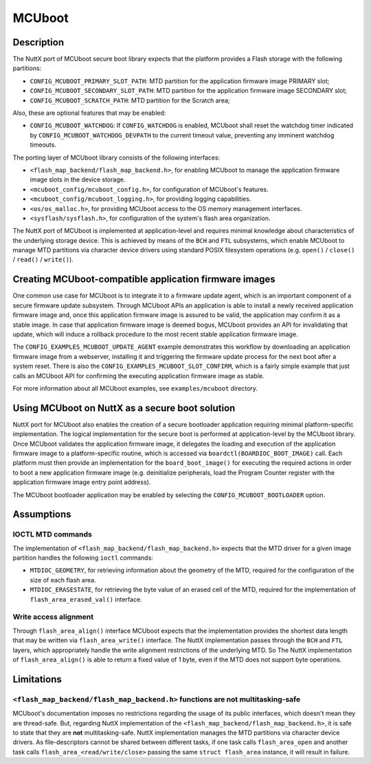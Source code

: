 =======
MCUboot
=======

Description
-----------

The NuttX port of MCUboot secure boot library expects that the platform provides
a Flash storage with the following partitions:

- ``CONFIG_MCUBOOT_PRIMARY_SLOT_PATH``: MTD partition for the application
  firmware image PRIMARY slot;
- ``CONFIG_MCUBOOT_SECONDARY_SLOT_PATH``: MTD partition for the application
  firmware image SECONDARY slot;
- ``CONFIG_MCUBOOT_SCRATCH_PATH``: MTD partition for the Scratch area;

Also, these are optional features that may be enabled:

- ``CONFIG_MCUBOOT_WATCHDOG``: If ``CONFIG_WATCHDOG`` is enabled, MCUboot shall
  reset the watchdog timer indicated by ``CONFIG_MCUBOOT_WATCHDOG_DEVPATH`` to
  the current timeout value, preventing any imminent watchdog timeouts.

The porting layer of MCUboot library consists of the following interfaces:

- ``<flash_map_backend/flash_map_backend.h>``, for enabling MCUboot to manage
  the application firmware image slots in the device storage.
- ``<mcuboot_config/mcuboot_config.h>``, for configuration of MCUboot's features.
- ``<mcuboot_config/mcuboot_logging.h>``, for providing logging capabilities.
- ``<os/os_malloc.h>``, for providing MCUboot access to the OS memory management interfaces.
- ``<sysflash/sysflash.h>``, for configuration of the system's flash area organization.

The NuttX port of MCUboot is implemented at application-level and requires minimal
knowledge about characteristics of the underlying storage device. This is achieved
by means of the ``BCH`` and ``FTL`` subsystems, which enable MCUboot to manage MTD
partitions via character device drivers using standard POSIX filesystem operations
(e.g. ``open()`` / ``close()`` / ``read()`` / ``write()``).

Creating MCUboot-compatible application firmware images
-------------------------------------------------------

One common use case for MCUboot is to integrate it to a firmware update agent, which
is an important component of a secure firmware update subsystem. Through MCUboot APIs
an application is able to install a newly received application firmware image and,
once this application firmware image is assured to be valid, the application may
confirm it as a stable image. In case that application firmware image is deemed
bogus, MCUboot provides an API for invalidating that update, which will induce a
rollback procedure to the most recent stable application firmware image.

The ``CONFIG_EXAMPLES_MCUBOOT_UPDATE_AGENT`` example demonstrates this workflow by
downloading an application firmware image from a webserver, installing it and triggering
the firmware update process for the next boot after a system reset. There is also the
``CONFIG_EXAMPLES_MCUBOOT_SLOT_CONFIRM``, which is a fairly simple example that just
calls an MCUboot API for confirming the executing application firmware image as stable.

For more information about all MCUboot examples, see ``examples/mcuboot`` directory.

Using MCUboot on NuttX as a secure boot solution
------------------------------------------------

NuttX port for MCUboot also enables the creation of a secure bootloader application
requiring minimal platform-specific implementation. The logical implementation for
the secure boot is performed at application-level by the MCUboot library. Once MCUboot
validates the application firmware image, it delegates the loading and execution of the
application firmware image to a platform-specific routine, which is accessed via
``boardctl(BOARDIOC_BOOT_IMAGE)`` call. Each platform must then provide an implementation
for the ``board_boot_image()`` for executing the required actions in order to boot a new
application firmware image (e.g. deinitialize peripherals, load the Program Counter register
with the application firmware image entry point address).

The MCUboot bootloader application may be enabled by selecting the ``CONFIG_MCUBOOT_BOOTLOADER``
option.

Assumptions
-----------

IOCTL MTD commands
~~~~~~~~~~~~~~~~~~

The implementation of ``<flash_map_backend/flash_map_backend.h>`` expects that the MTD
driver for a given image partition handles the following ``ioctl`` commands:

- ``MTDIOC_GEOMETRY``, for retrieving information about the geometry of the MTD,
  required for the configuration of the size of each flash area.
- ``MTDIOC_ERASESTATE``, for retrieving the byte value of an erased cell of the MTD,
  required for the implementation of ``flash_area_erased_val()`` interface.

Write access alignment
~~~~~~~~~~~~~~~~~~~~~~

Through ``flash_area_align()`` interface MCUboot expects that the implementation provides
the shortest data length that may be written via ``flash_area_write()`` interface. The NuttX
implementation passes through the ``BCH`` and ``FTL`` layers, which appropriately handle the
write alignment restrictions of the underlying MTD. So The NuttX implementation of
``flash_area_align()`` is able to return a fixed value of 1 byte, even if the MTD does not
support byte operations.

Limitations
-----------

``<flash_map_backend/flash_map_backend.h>`` functions are not multitasking-safe
~~~~~~~~~~~~~~~~~~~~~~~~~~~~~~~~~~~~~~~~~~~~~~~~~~~~~~~~~~~~~~~~~~~~~~~~~~~~~~~

MCUboot's documentation imposes no restrictions regarding the usage of its public interfaces,
which doesn't mean they are thread-safe.
But, regarding NuttX implementation of the ``<flash_map_backend/flash_map_backend.h>``, it is
safe to state that they are **not** multitasking-safe. NuttX implementation manages the MTD
partitions via character device drivers. As file-descriptors cannot be shared between different
tasks, if one task calls ``flash_area_open`` and another task calls ``flash_area_<read/write/close>``
passing the same ``struct flash_area`` instance, it will result in failure.
